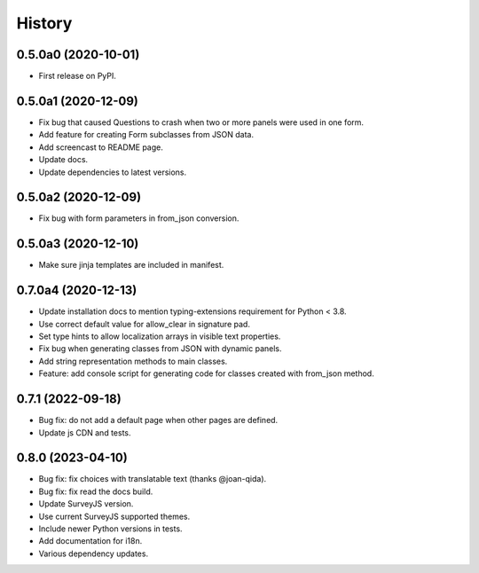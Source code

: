 =======
History
=======

0.5.0a0 (2020-10-01)
--------------------

* First release on PyPI.

0.5.0a1 (2020-12-09)
--------------------

* Fix bug that caused Questions to crash when two or more panels were used in
  one form.

* Add feature for creating Form subclasses from JSON data.

* Add screencast to README page.

* Update docs.

* Update dependencies to latest versions.

0.5.0a2 (2020-12-09)
--------------------

* Fix bug with form parameters in from_json conversion.

0.5.0a3 (2020-12-10)
--------------------

* Make sure jinja templates are included in manifest.

0.7.0a4 (2020-12-13)
--------------------

* Update installation docs to mention typing-extensions requirement for
  Python < 3.8.

* Use correct default value for allow_clear in signature pad.

* Set type hints to allow localization arrays in visible text properties.

* Fix bug when generating classes from JSON with dynamic panels.

* Add string representation methods to main classes.

* Feature: add console script for generating code for classes created with
  from_json method.

0.7.1 (2022-09-18)
------------------

* Bug fix: do not add a default page when other pages are defined.
* Update js CDN and tests.

0.8.0 (2023-04-10)
------------------

* Bug fix: fix choices with translatable text (thanks @joan-qida).
* Bug fix: fix read the docs build.
* Update SurveyJS version.
* Use current SurveyJS supported themes.
* Include newer Python versions in tests.
* Add documentation for i18n.
* Various dependency updates.

